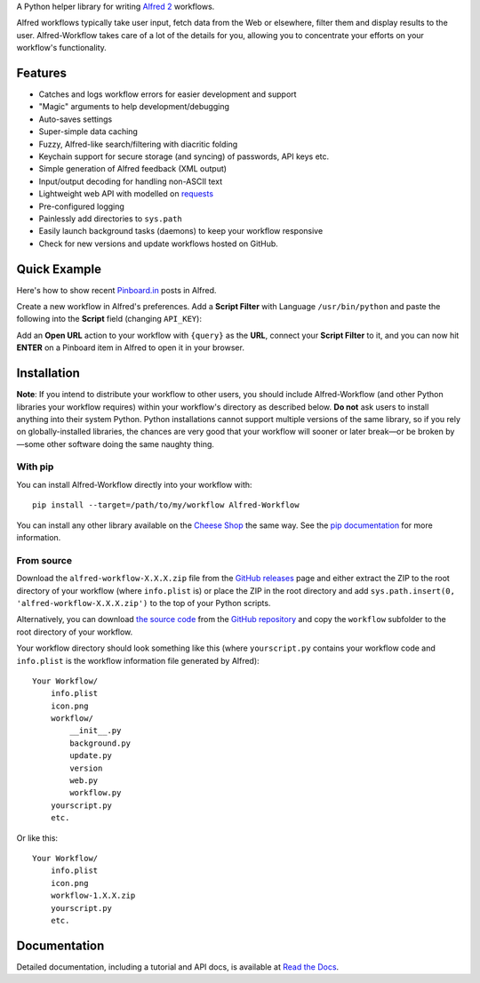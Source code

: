 
A Python helper library for writing `Alfred 2`_ workflows.

Alfred workflows typically take user input, fetch data from the Web or
elsewhere, filter them and display results to the user. Alfred-Workflow
takes care of a lot of the details for you, allowing you to concentrate your
efforts on your workflow's functionality.

Features
========

* Catches and logs workflow errors for easier development and support
* "Magic" arguments to help development/debugging
* Auto-saves settings
* Super-simple data caching
* Fuzzy, Alfred-like search/filtering with diacritic folding
* Keychain support for secure storage (and syncing) of passwords, API keys etc.
* Simple generation of Alfred feedback (XML output)
* Input/output decoding for handling non-ASCII text
* Lightweight web API with modelled on `requests`_
* Pre-configured logging
* Painlessly add directories to ``sys.path``
* Easily launch background tasks (daemons) to keep your workflow responsive
* Check for new versions and update workflows hosted on GitHub.

Quick Example
=============

Here's how to show recent `Pinboard.in <https://pinboard.in/>`_ posts in Alfred.

Create a new workflow in Alfred's preferences. Add a **Script Filter** with
Language ``/usr/bin/python`` and paste the following into the **Script** field
(changing ``API_KEY``):

.. code-block:: python
   :emphasize-lines: 4

    import sys
    from workflow import Workflow, ICON_WEB, web

    API_KEY = 'your-pinboard-api-key'

    def main(wf):
        url = 'https://api.pinboard.in/v1/posts/recent'
        params = dict(auth_token=API_KEY, count=20, format='json')
        r = web.get(url, params)
        r.raise_for_status()
        for post in r.json()['posts']:
            wf.add_item(post['description'], post['href'], arg=post['href'],
                        uid=post['hash'], valid=True, icon=ICON_WEB)
        wf.send_feedback()


    if __name__ == u"__main__":
        wf = Workflow()
        sys.exit(wf.run(main))


Add an **Open URL** action to your workflow with ``{query}`` as the **URL**,
connect your **Script Filter** to it, and you can now hit **ENTER** on a
Pinboard item in Alfred to open it in your browser.

Installation
============

**Note**: If you intend to distribute your workflow to other users, you should
include Alfred-Workflow (and other Python libraries your workflow requires)
within your workflow's directory as described below. **Do not** ask users to
install anything into their system Python. Python installations cannot support
multiple versions of the same library, so if you rely on globally-installed
libraries, the chances are very good that your workflow will sooner or later
break—or be broken by—some other software doing the same naughty thing.

With pip
--------

You can install Alfred-Workflow directly into your workflow with::

    pip install --target=/path/to/my/workflow Alfred-Workflow

You can install any other library available on the `Cheese Shop`_ the
same way. See the `pip documentation`_ for more information.

From source
-----------

Download the ``alfred-workflow-X.X.X.zip`` file from the `GitHub releases`_ page
and either extract the ZIP to the root directory of your workflow (where
``info.plist`` is) or place the ZIP in the root directory and add
``sys.path.insert(0, 'alfred-workflow-X.X.X.zip')`` to the top of your
Python scripts.

Alternatively, you can download `the source code`_ from the `GitHub repository`_
and copy the ``workflow`` subfolder to the root directory of your workflow.

Your workflow directory should look something like this (where
``yourscript.py`` contains your workflow code and ``info.plist`` is
the workflow information file generated by Alfred)::

    Your Workflow/
        info.plist
        icon.png
        workflow/
            __init__.py
            background.py
            update.py
            version
            web.py
            workflow.py
        yourscript.py
        etc.


Or like this::

    Your Workflow/
        info.plist
        icon.png
        workflow-1.X.X.zip
        yourscript.py
        etc.

Documentation
=============

Detailed documentation, including a tutorial and API docs, is
available at `Read the Docs <http://alfredworkflow.readthedocs.org/en/latest/>`_.

.. _requests: http://docs.python-requests.org/en/latest/
.. _Alfred 2: http://www.alfredapp.com/
.. _GitHub releases: https://github.com/deanishe/alfred-workflow/releases
.. _the source code: https://github.com/deanishe/alfred-workflow/archive/master.zip
.. _GitHub repository: https://github.com/deanishe/alfred-workflow
.. _Cheese Shop: https://pypi.python.org/pypi
.. _pip documentation: https://pip.pypa.io/en/latest/
